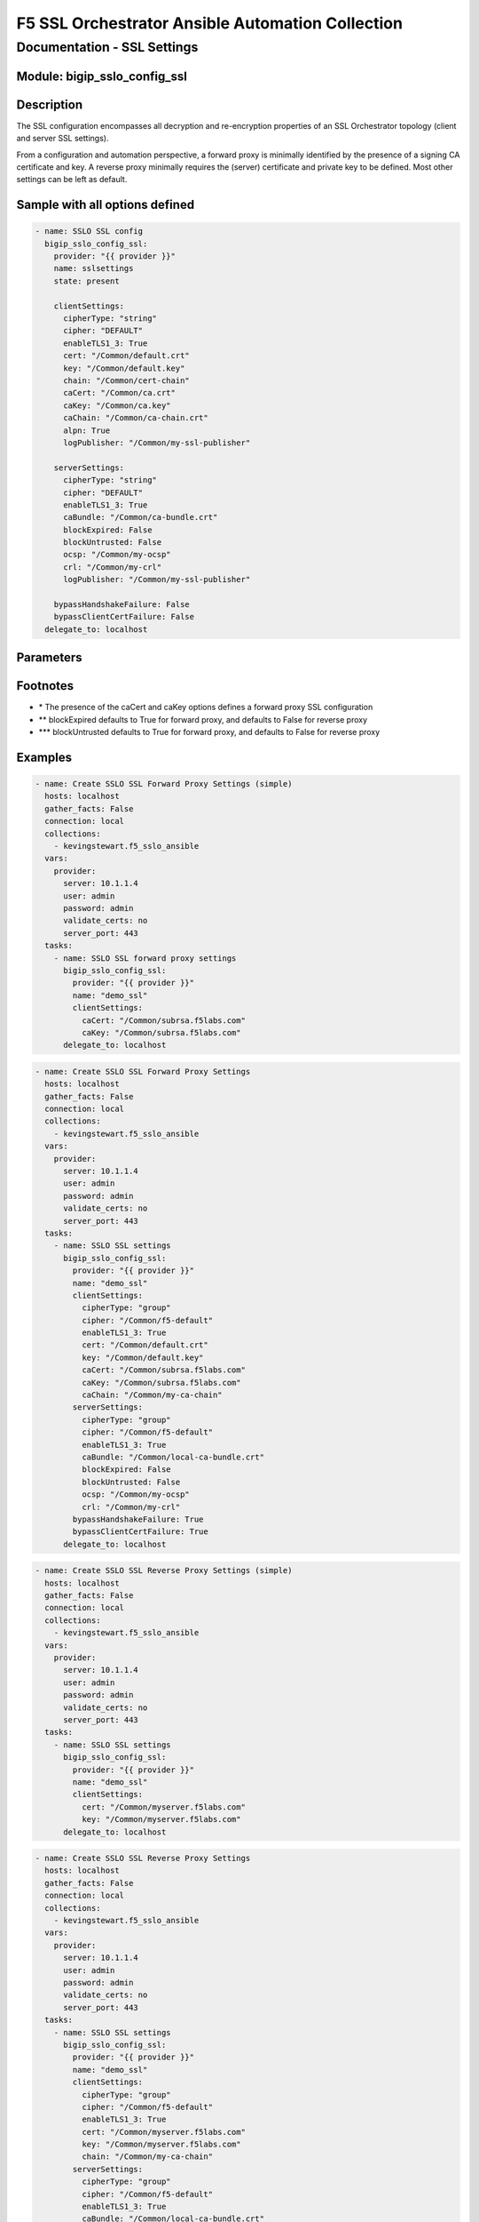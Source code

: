 F5 SSL Orchestrator Ansible Automation Collection
+++++++++++++++++++++++++++++++++++++++++++++++++

Documentation - SSL Settings
============================

Module: bigip_sslo_config_ssl
-----------------------------

Description
-----------
The SSL configuration encompasses all decryption and re-encryption properties of an SSL Orchestrator topology (client and server SSL settings).

From a configuration and automation perspective, a forward proxy is minimally identified by the presence of a signing CA certificate and key. A reverse proxy minimally requires the (server) certificate and private key to be defined. Most other settings can be left as default.

Sample with all options defined
-------------------------------
.. code-block:: yaml

    - name: SSLO SSL config
      bigip_sslo_config_ssl:
        provider: "{{ provider }}"
        name: sslsettings
        state: present

        clientSettings:
          cipherType: "string"
          cipher: "DEFAULT"
          enableTLS1_3: True
          cert: "/Common/default.crt"
          key: "/Common/default.key"
          chain: "/Common/cert-chain"
          caCert: "/Common/ca.crt"
          caKey: "/Common/ca.key"
          caChain: "/Common/ca-chain.crt"
          alpn: True
          logPublisher: "/Common/my-ssl-publisher"
        
        serverSettings:
          cipherType: "string"
          cipher: "DEFAULT"
          enableTLS1_3: True
          caBundle: "/Common/ca-bundle.crt"
          blockExpired: False
          blockUntrusted: False
          ocsp: "/Common/my-ocsp"
          crl: "/Common/my-crl"
          logPublisher: "/Common/my-ssl-publisher"

        bypassHandshakeFailure: False
        bypassClientCertFailure: False
      delegate_to: localhost

Parameters
----------

.. raw:: html

    <table border="1" cellpadding="1" cellspacing="1" style="width:50%;background-color:#ffffcc;border-collapse:collapse;border:1px solid #ffcc00">
      <tbody>
        <tr>
          <td colspan="2" rowspan="1" style="text-align: center;">Key</td>
          <td style="text-align: center;">Required</td>
          <td style="text-align: center;">Default</td>
          <td style="text-align: center;">Options</td>
          <td style="text-align: center;">Support</td>
          <td style="text-align: center;">Description</td>
        </tr>
        <tr>
          <td colspan="2" rowspan="1">provider</td>
          <td>yes</td>
          <td>&nbsp;</td>
          <td>&nbsp;</td>
          <td>all</td>
          <td>The BIG-IP connection provider information</td>
        </tr>
        <tr>
          <td colspan="2" rowspan="1">name</td>
          <td>yes</td>
          <td>&nbsp;</td>
          <td>&nbsp;</td>
          <td>all</td>
          <td><p>[string]</p>
          <p>The name of the security service (ex. sslsettings)</p>
          </td>
        </tr>
        <tr>
          <td colspan="2" rowspan="1">state</td>
          <td>no</td>
          <td>present</td>
          <td>present<br />absent</p></td>
          <td>all</td>
          <td><p>[string]</p>
          <p>Value to determine create/modify (present) or delete (absent) action</p>
          </td>
        </tr>


        <tr>
          <td colspan="2" rowspan="1">clientSettings</td>
          <td>yes</td>
          <td>&nbsp;</td>
          <td>&nbsp;</td>
          <td>all</td>
          <td><p>[dict]</p>
          <p>The set of client side TLS settings (for decryption)</p>
          </td>
        </tr>
        <tr>
          <td>&nbsp; &nbsp; &nbsp; &nbsp;</td>
          <td>cipherType</td>
          <td>no</td>
          <td>string</td>
          <td>string<br />group</td>
          <td>all</td>
          <td><p>[string]</p>
          <p>The cipher type, either a cipher string, or cipher group</p>
          </td>
        </tr>
        <tr>
          <td>&nbsp; &nbsp; &nbsp; &nbsp;</td>
          <td>cipher</td>
          <td>no</td>
          <td>DEFAULT</td>
          <td>&nbsp;</td>
          <td>all</td>
          <td><p>[string]</p>
          <p>The applied cipher. If cipher string is defined, this is the string. If cipher group is defined, this is the name of the cipher group</p>
          </td>
        </tr>
        <tr>
          <td>&nbsp; &nbsp; &nbsp; &nbsp;</td>
          <td>enableTLS1_3</td>
          <td>no</td>
          <td>False</td>
          <td>True<br />False</td>
          <td>all</td>
          <td><p>[bool]</p>
          <p>Switch to enable or disable TLS 1.3 support</p>
          </td>
        </tr>
        <tr>
          <td>&nbsp; &nbsp; &nbsp; &nbsp;</td>
          <td>cert</td>
          <td>no</td>
          <td>/Common/default.crt</td>
          <td>&nbsp;</td>
          <td>all</td>
          <td><p>[string]</p>
          <p>The certificate to apply to client side TLS. If this is a forward proxy, the certificate is used as a forging template. If this is a reverse proxy, this is the server certificate</p>
          </td>
        </tr>
        <tr>
          <td>&nbsp; &nbsp; &nbsp; &nbsp;</td>
          <td>key</td>
          <td>no</td>
          <td>/Common/default.key</td>
          <td>&nbsp;</td>
          <td>all</td>
          <td><p>[string]</p>
          <p>The corresponding private key</p>
          </td>
        </tr>
        <tr>
          <td>&nbsp; &nbsp; &nbsp; &nbsp;</td>
          <td>chain</td>
          <td>no</td>
          <td>&nbsp;</td>
          <td>&nbsp;</td>
          <td>all</td>
          <td><p>[string]</p>
          <p>If required, this is the name of a certificate key chain (used for reverse proxy)</p>
          </td>
        </tr>
        <tr>
          <td>&nbsp; &nbsp; &nbsp; &nbsp;</td>
          <td>caCert *</td>
          <td>no</td>
          <td>&nbsp;</td>
          <td>&nbsp;</td>
          <td>all</td>
          <td><p>[string]</p>
          <p>For forward proxy, this is the signing CA certificate</p>
          </td>
        </tr>
        <tr>
          <td>&nbsp; &nbsp; &nbsp; &nbsp;</td>
          <td>caKey *</td>
          <td>no</td>
          <td>&nbsp;</td>
          <td>&nbsp;</td>
          <td>all</td>
          <td><p>[string]</p>
          <p>The corresponding signing CA private key</p>
          </td>
        </tr>
        <tr>
          <td>&nbsp; &nbsp; &nbsp; &nbsp;</td>
          <td>alpn</td>
          <td>no</td>
          <td>False</td>
          <td>True<br />False</td>
          <td>9.0+</td>
          <td><p>[bool]</p>
          <p>Enabled ALPN HTTP/2 full proxy through a forward proxy topology</p>
          </td>
        </tr>
        <tr>
          <td>&nbsp; &nbsp; &nbsp; &nbsp;</td>
          <td>logPublisher</td>
          <td>no</td>
          <td><nobr>/Common/sys-ssl-publisher</nobr></td>
          <td>&nbsp;</td>
          <td>9.0+</td>
          <td><p>[string]</p>
          <p>Defines a client-side log publisher for SSL-related events</p>
          </td>
        </tr>


        <tr>
          <td colspan="2" rowspan="1">serverSettings</td>
          <td>no</td>
          <td>&nbsp;</td>
          <td>&nbsp;</td>
          <td>all</td>
          <td><p>[dict]</p>
          <p>The set of server side TLS settings (for re-encryption)</p>
          </td>
        </tr>
        <tr>
          <td>&nbsp; &nbsp; &nbsp; &nbsp;</td>
          <td>cipherType</td>
          <td>no</td>
          <td>string</td>
          <td>string<br />group</td>
          <td>all</td>
          <td><p>[string]</p>
          <p>The cipher type, either a cipher string, or cipher group</p>
          </td>
        </tr>
        <tr>
          <td>&nbsp; &nbsp; &nbsp; &nbsp;</td>
          <td>cipher</td>
          <td>no</td>
          <td>DEFAULT</td>
          <td>&nbsp;</td>
          <td>all</td>
          <td><p>[string]</p>
          <p>The applied cipher. If cipher string is defined, this is the string. If cipher group is defined, this is the name of the cipher group</p>
          </td>
        </tr>
        <tr>
          <td>&nbsp; &nbsp; &nbsp; &nbsp;</td>
          <td>enableTLS1_3</td>
          <td>no</td>
          <td>False</td>
          <td>True<br />False</td>
          <td>all</td>
          <td><p>[bool]</p>
          <p>Switch to enable or disable TLS 1.3 support</p>
          </td>
        </tr>
        <tr>
          <td>&nbsp; &nbsp; &nbsp; &nbsp;</td>
          <td>caBundle</td>
          <td>no</td>
          <td><nobr>/Common/ca-bundle.crt</nobr></td>
          <td>&nbsp;</td>
          <td>all</td>
          <td><p>[string]</p>
          <p>The name of a CA certificate bundle (used for forward proxy)</p>
          </td>
        </tr>
        <tr>
          <td>&nbsp; &nbsp; &nbsp; &nbsp;</td>
          <td>blockExpired</td>
          <td>no</td>
          <td>**</td>
          <td>True<br />False</td>
          <td>all</td>
          <td><p>[bool]</p>
          <p>Switch to enable blocking of expired server certificates</p>
          </td>
        </tr>
        <tr>
          <td>&nbsp; &nbsp; &nbsp; &nbsp;</td>
          <td>blockUntrusted</td>
          <td>no</td>
          <td>***</td>
          <td>&nbsp;</td>
          <td>all</td>
          <td><p>[bool]</p>
          <p>Switch to enable or disable blocking of untrusted server certificates</p>
          </td>
        </tr>
        <tr>
          <td>&nbsp; &nbsp; &nbsp; &nbsp;</td>
          <td>ocsp</td>
          <td>no</td>
          <td>&nbsp;</td>
          <td>&nbsp;</td>
          <td>all</td>
          <td><p>[string]</p>
          <p>The name of an OCSP (certificate revocation) configuration</p>
          </td>
        </tr>
        <tr>
          <td>&nbsp; &nbsp; &nbsp; &nbsp;</td>
          <td>crl</td>
          <td>no</td>
          <td>&nbsp;</td>
          <td>&nbsp;</td>
          <td>all</td>
          <td><p>[string]</p>
          <p>The name of a CRL (certificate revocation) configuration</p>
          </td>
        </tr>
        <tr>
          <td>&nbsp; &nbsp; &nbsp; &nbsp;</td>
          <td>logPublisher</td>
          <td>no</td>
          <td><nobr>/Common/sys-ssl-publisher</nobr></td>
          <td>&nbsp;</td>
          <td>9.0+</td>
          <td><p>[string]</p>
          <p>Defines a server-side log publisher for SSL-related events</p>
          </td>
        </tr>


        <tr>
          <td colspan="2" rowspan="1">bypassHandshakeFailure</td>
          <td>no</td>
          <td>False</td>
          <td>True<br />False</td>
          <td>all</td>
          <td><p>[bool]</p>
          <p>Switch to enable or disable TLS bypass on detection of a server side TLS handshake failure</p>
          </td>
        </tr>

        <tr>
          <td colspan="2" rowspan="1">bypassClientCertFailure</td>
          <td>no</td>
          <td>False</td>
          <td>True<br />False</td>
          <td>all</td>
          <td><p>[bool]</p>
          <p>Switch to enable or disable TLS bypass on detection of a server side client certificate request</p>
          </td>
        </tr>

      </tbody>
    </table>

Footnotes
---------
- \* The presence of the caCert and caKey options defines a forward proxy SSL configuration
- \*\* blockExpired defaults to True for forward proxy, and defaults to False for reverse proxy
- \*\*\* blockUntrusted defaults to True for forward proxy, and defaults to False for reverse proxy
    

Examples
--------

.. code-block:: yaml

    - name: Create SSLO SSL Forward Proxy Settings (simple)
      hosts: localhost
      gather_facts: False
      connection: local
      collections:
        - kevingstewart.f5_sslo_ansible
      vars: 
        provider:
          server: 10.1.1.4
          user: admin
          password: admin
          validate_certs: no
          server_port: 443
      tasks:
        - name: SSLO SSL forward proxy settings
          bigip_sslo_config_ssl:
            provider: "{{ provider }}"
            name: "demo_ssl"
            clientSettings:
              caCert: "/Common/subrsa.f5labs.com"
              caKey: "/Common/subrsa.f5labs.com"
          delegate_to: localhost

.. code-block:: yaml

    - name: Create SSLO SSL Forward Proxy Settings
      hosts: localhost
      gather_facts: False
      connection: local
      collections:
        - kevingstewart.f5_sslo_ansible
      vars: 
        provider:
          server: 10.1.1.4
          user: admin
          password: admin
          validate_certs: no
          server_port: 443
      tasks:
        - name: SSLO SSL settings
          bigip_sslo_config_ssl:
            provider: "{{ provider }}"
            name: "demo_ssl"
            clientSettings:
              cipherType: "group"
              cipher: "/Common/f5-default"
              enableTLS1_3: True
              cert: "/Common/default.crt"
              key: "/Common/default.key"
              caCert: "/Common/subrsa.f5labs.com"
              caKey: "/Common/subrsa.f5labs.com"
              caChain: "/Common/my-ca-chain"
            serverSettings:
              cipherType: "group"
              cipher: "/Common/f5-default"
              enableTLS1_3: True
              caBundle: "/Common/local-ca-bundle.crt"
              blockExpired: False
              blockUntrusted: False
              ocsp: "/Common/my-ocsp"
              crl: "/Common/my-crl"
            bypassHandshakeFailure: True
            bypassClientCertFailure: True
          delegate_to: localhost

.. code-block:: yaml

    - name: Create SSLO SSL Reverse Proxy Settings (simple)
      hosts: localhost
      gather_facts: False
      connection: local
      collections:
        - kevingstewart.f5_sslo_ansible
      vars: 
        provider:
          server: 10.1.1.4
          user: admin
          password: admin
          validate_certs: no
          server_port: 443
      tasks:
        - name: SSLO SSL settings
          bigip_sslo_config_ssl:
            provider: "{{ provider }}"
            name: "demo_ssl"
            clientSettings:
              cert: "/Common/myserver.f5labs.com"
              key: "/Common/myserver.f5labs.com"
          delegate_to: localhost

.. code-block:: yaml

    - name: Create SSLO SSL Reverse Proxy Settings
      hosts: localhost
      gather_facts: False
      connection: local
      collections:
        - kevingstewart.f5_sslo_ansible
      vars: 
        provider:
          server: 10.1.1.4
          user: admin
          password: admin
          validate_certs: no
          server_port: 443
      tasks:
        - name: SSLO SSL settings
          bigip_sslo_config_ssl:
            provider: "{{ provider }}"
            name: "demo_ssl"
            clientSettings:
              cipherType: "group"
              cipher: "/Common/f5-default"
              enableTLS1_3: True
              cert: "/Common/myserver.f5labs.com"
              key: "/Common/myserver.f5labs.com"
              chain: "/Common/my-ca-chain"
            serverSettings:
              cipherType: "group"
              cipher: "/Common/f5-default"
              enableTLS1_3: True
              caBundle: "/Common/local-ca-bundle.crt"
              blockExpired: False
              blockUntrusted: False
          delegate_to: localhost
